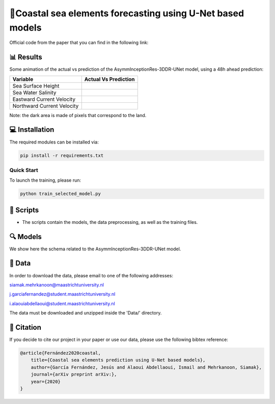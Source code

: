 🌊Coastal sea elements forecasting using U-Net based models
========

Official code from the paper that you can find in the following link:

📊 Results
-----

Some animation of the actual vs prediction of the AsymmInceptionRes-3DDR-UNet model, using a 48h ahead prediction:

+-----------------------------+------------------------------------------------------------------------------------+
|       Variable              | Actual  Vs    Prediction                                                           |
+=============================+====================================================================================+
| Sea Surface Height          |.. figure:: figures/ssh.gif                                                         |          
+-----------------------------+------------------------------------------------------------------------------------+
| Sea Water Salinity          |.. figure:: figures/sal.gif                                                         |
+-----------------------------+------------------------------------------------------------------------------------+
| Eastward Current Velocity   |.. figure:: figures/cur_uo.gif                                                      |
+-----------------------------+------------------------------------------------------------------------------------+
| Northward Current Velocity  |.. figure:: figures/cur_vo.gif                                                      |          
+-----------------------------+------------------------------------------------------------------------------------+

Note: the dark area is made of pixels that correspond to the land.


💻 Installation
-----

The required modules can be installed  via:

.. code:: bash

    pip install -r requirements.txt
    
Quick Start
~~~~~~~~~~~
To launch the training, please run:

.. code:: bash

    python train_selected_model.py 

📜 Scripts
-----

- The scripts contain the models, the data preprocessing, as well as the training files.

🔍 Models
-----

We show here the schema related to the AsymmInceptionRes-3DDR-UNet model.

.. figure:: figures/AsymmInceptionRes-3DDR-UNet.png
  
📂 Data
-----

In order to download the data, please email to one of the following addresses:

siamak.mehrkanoon@maastrichtuniversity.nl

j.garciafernandez@student.maastrichtuniversity.nl

i.alaouiabdellaoui@student.maastrichtuniversity.nl

The data must be downloaded and unzipped inside the 'Data/' directory.


🔗 Citation
-----

If you decide to cite our project in your paper or use our data, please use the following bibtex reference:

.. code:: bibtex

    @article{Fernández2020coastal,
        title={Coastal sea elements prediction using U-Net based models},
        author={García Fernández, Jesús and Alaoui Abdellaoui, Ismail and Mehrkanoon, Siamak},
        journal={arXiv preprint arXiv:},
        year={2020}
    }
